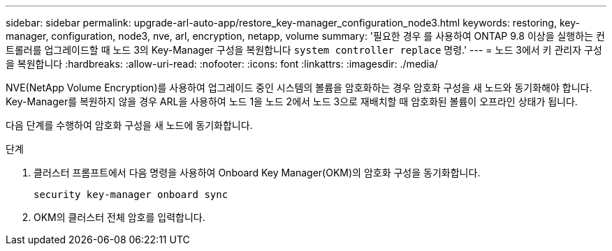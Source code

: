 ---
sidebar: sidebar 
permalink: upgrade-arl-auto-app/restore_key-manager_configuration_node3.html 
keywords: restoring, key-manager, configuration, node3, nve, arl, encryption, netapp, volume 
summary: '필요한 경우 를 사용하여 ONTAP 9.8 이상을 실행하는 컨트롤러를 업그레이드할 때 노드 3의 Key-Manager 구성을 복원합니다 `system controller replace` 명령.' 
---
= 노드 3에서 키 관리자 구성을 복원합니다
:hardbreaks:
:allow-uri-read: 
:nofooter: 
:icons: font
:linkattrs: 
:imagesdir: ./media/


[role="lead"]
NVE(NetApp Volume Encryption)를 사용하여 업그레이드 중인 시스템의 볼륨을 암호화하는 경우 암호화 구성을 새 노드와 동기화해야 합니다. Key-Manager를 복원하지 않을 경우 ARL을 사용하여 노드 1을 노드 2에서 노드 3으로 재배치할 때 암호화된 볼륨이 오프라인 상태가 됩니다.

다음 단계를 수행하여 암호화 구성을 새 노드에 동기화합니다.

.단계
. 클러스터 프롬프트에서 다음 명령을 사용하여 Onboard Key Manager(OKM)의 암호화 구성을 동기화합니다.
+
`security key-manager onboard sync`

. OKM의 클러스터 전체 암호를 입력합니다.

